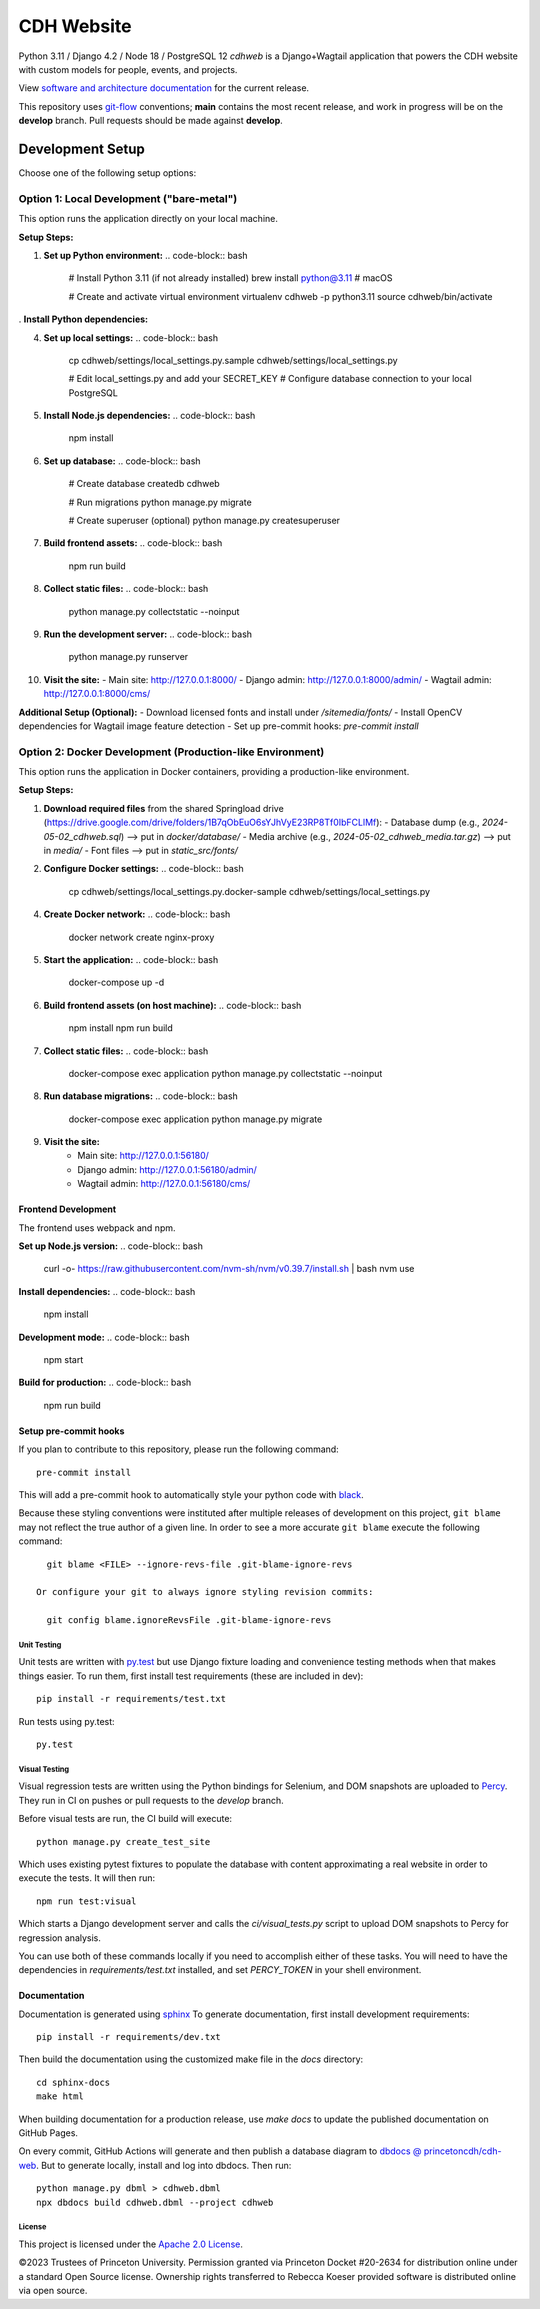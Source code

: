 CDH Website
===========

.. sphinx-start-marker-do-not-remove

.. image:: https://github.com/Princeton-CDH/cdh-web/workflows/unit%20tests/badge.svg
   :target: https://github.com/Princeton-CDH/cdh-web/actions?query=workflow%3A%22unit+tests%22
   :alt: Unit test status

.. image:: https://codecov.io/gh/Princeton-CDH/cdh-web/branch/main/graph/badge.svg
   :target: https://codecov.io/gh/Princeton-CDH/cdh-web
   :alt: Code coverage

.. image:: https://github.com/Princeton-CDH/cdh-web/workflows/dbdocs/badge.svg
    :target: https://dbdocs.io/princetoncdh/cdhweb
    :alt: dbdocs build

.. image:: https://percy.io/static/images/percy-badge.svg
    :target: https://percy.io/3201ecb4/cdh-web
    :alt: Visual regression tests

.. image:: https://img.shields.io/badge/code%20style-black-000000.svg
    :target: https://github.com/psf/black
    :alt: "code style Black"

.. image:: https://img.shields.io/badge/%20imports-isort-%231674b1?style=flat&labelColor=ef8336
    :target: https://pycqa.github.io/isort/
    :alt: "imports: isort"

Python 3.11 / Django 4.2 / Node 18 / PostgreSQL 12
`cdhweb` is a Django+Wagtail application that powers the CDH website
with custom models for people, events, and projects.

View `software and architecture documentation <https://princeton-cdh.github.io/cdh-web/>`_
for the current release.

This repository uses `git-flow <https://github.com/nvie/gitflow>`_ conventions; **main**
contains the most recent release, and work in progress will be on the **develop** branch.
Pull requests should be made against **develop**.

-----------------
Development Setup
-----------------

Choose one of the following setup options:

~~~~~~~~~~~~~~~~~~~~~~~~~~~~~~~~~~~~~~~~~~~~~~~~~~~~~~~~~
Option 1: Local Development ("bare-metal")
~~~~~~~~~~~~~~~~~~~~~~~~~~~~~~~~~~~~~~~~~~~~~~~~~~~~~~~~~

This option runs the application directly on your local machine.

**Setup Steps:**

1. **Set up Python environment:**
   .. code-block:: bash
      # Install Python 3.11 (if not already installed)
      brew install python@3.11  # macOS
      
      # Create and activate virtual environment
      virtualenv cdhweb -p python3.11
      source cdhweb/bin/activate

. **Install Python dependencies:**
   .. code-block:: bash
      # For development (includes test dependencies)
      pip install -r requirements/dev.txt
      
      # Or for production only
      pip install -r requirements.txt

4. **Set up local settings:**
   .. code-block:: bash
      cp cdhweb/settings/local_settings.py.sample cdhweb/settings/local_settings.py
      
      # Edit local_settings.py and add your SECRET_KEY
      # Configure database connection to your local PostgreSQL

5. **Install Node.js dependencies:**
   .. code-block:: bash
      npm install

6. **Set up database:**
   .. code-block:: bash
      # Create database
      createdb cdhweb
      
      # Run migrations
      python manage.py migrate
      
      # Create superuser (optional)
      python manage.py createsuperuser

7. **Build frontend assets:**
   .. code-block:: bash
      npm run build

8. **Collect static files:**
   .. code-block:: bash
      python manage.py collectstatic --noinput

9. **Run the development server:**
   .. code-block:: bash
      python manage.py runserver

10. **Visit the site:**
    - Main site: http://127.0.0.1:8000/
    - Django admin: http://127.0.0.1:8000/admin/
    - Wagtail admin: http://127.0.0.1:8000/cms/

**Additional Setup (Optional):**
- Download licensed fonts and install under `/sitemedia/fonts/`
- Install OpenCV dependencies for Wagtail image feature detection
- Set up pre-commit hooks: `pre-commit install`


~~~~~~~~~~~~~~~~~~~~~~~~~~~~~~~~~~~~~~~~~~~~~~~~~~~~~~~~~~~~~~~~~~~~~~~~~~
Option 2: Docker Development (Production-like Environment)
~~~~~~~~~~~~~~~~~~~~~~~~~~~~~~~~~~~~~~~~~~~~~~~~~~~~~~~~~~~~~~~~~~~~~~~~~~

This option runs the application in Docker containers, providing a production-like environment.

**Setup Steps:**

1. **Download required files** from the shared Springload drive (https://drive.google.com/drive/folders/1B7qObEuO6sYJhVyE23RP8Tf0IbFCLlMf):
   - Database dump (e.g., `2024-05-02_cdhweb.sql`) --> put in `docker/database/`
   - Media archive (e.g., `2024-05-02_cdhweb_media.tar.gz`) --> put in `media/`
   - Font files --> put in `static_src/fonts/`

2. **Configure Docker settings:**
   .. code-block:: bash
      cp cdhweb/settings/local_settings.py.docker-sample cdhweb/settings/local_settings.py

4. **Create Docker network:**
   .. code-block:: bash
      docker network create nginx-proxy

5. **Start the application:**
   .. code-block:: bash
      docker-compose up -d

6. **Build frontend assets (on host machine):**
   .. code-block:: bash
      npm install
      npm run build

7. **Collect static files:**
   .. code-block:: bash
      docker-compose exec application python manage.py collectstatic --noinput

8. **Run database migrations:**
   .. code-block:: bash
      docker-compose exec application python manage.py migrate

9. **Visit the site:**
    - Main site: http://127.0.0.1:56180/
    - Django admin: http://127.0.0.1:56180/admin/
    - Wagtail admin: http://127.0.0.1:56180/cms/



Frontend Development
~~~~~~~~~~~~~~~~~~~

The frontend uses webpack and npm.

**Set up Node.js version:**
.. code-block:: bash
   curl -o- https://raw.githubusercontent.com/nvm-sh/nvm/v0.39.7/install.sh | bash
   nvm use

**Install dependencies:**
.. code-block:: bash
   npm install

**Development mode:**
.. code-block:: bash
   npm start

**Build for production:**
.. code-block:: bash
   npm run build


Setup pre-commit hooks
~~~~~~~~~~~~~~~~~~~~~~

If you plan to contribute to this repository, please run the following command::

    pre-commit install

This will add a pre-commit hook to automatically style your python code with `black <https://github.com/psf/black>`_.

Because these styling conventions were instituted after multiple releases of
development on this project, ``git blame`` may not reflect the true author
of a given line. In order to see a more accurate ``git blame`` execute the
following command::

    git blame <FILE> --ignore-revs-file .git-blame-ignore-revs

  Or configure your git to always ignore styling revision commits:

    git config blame.ignoreRevsFile .git-blame-ignore-revs


Unit Testing
------------

Unit tests are written with `py.test <http://doc.pytest.org/>`_ but use
Django fixture loading and convenience testing methods when that makes
things easier.  To run them, first install test requirements (these are
included in dev)::

  pip install -r requirements/test.txt

Run tests using py.test::

  py.test


Visual Testing
--------------

Visual regression tests are written using the Python bindings for Selenium,
and DOM snapshots are uploaded to `Percy <https://percy.io/>`_. They run in CI
on pushes or pull requests to the `develop` branch.

Before visual tests are run, the CI build will execute::

  python manage.py create_test_site

Which uses existing pytest fixtures to populate the database with content
approximating a real website in order to execute the tests. It will then run::

  npm run test:visual

Which starts a Django development server and calls the `ci/visual_tests.py`
script to upload DOM snapshots to Percy for regression analysis.

You can use both of these commands locally if you need to accomplish either of
these tasks. You will need to have the dependencies in `requirements/test.txt`
installed, and set `PERCY_TOKEN` in your shell environment.


Documentation
~~~~~~~~~~~~~

Documentation is generated using `sphinx <http://www.sphinx-doc.org/>`__
To generate documentation, first install development requirements::

    pip install -r requirements/dev.txt

Then build the documentation using the customized make file in the `docs`
directory::

    cd sphinx-docs
    make html

When building documentation for a production release, use `make docs` to
update the published documentation on GitHub Pages.

On every commit, GitHub Actions will generate and then publish a database diagram to `dbdocs @ princetoncdh/cdh-web <https://dbdocs.io/princetoncdh/cdh-web>`_. But to generate locally, install and log into dbdocs. Then run::

    python manage.py dbml > cdhweb.dbml
    npx dbdocs build cdhweb.dbml --project cdhweb


License
-------
This project is licensed under the `Apache 2.0 License <https://github.com/Princeton-CDH/cdh-web/blob/main/LICENSE>`_.

©2023 Trustees of Princeton University.  Permission granted via
Princeton Docket #20-2634 for distribution online under a standard Open Source
license. Ownership rights transferred to Rebecca Koeser provided software
is distributed online via open source.